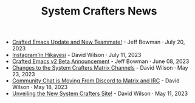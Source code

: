 #+TITLE: System Crafters News

- [[file:crafted-emacs-july-2023.org][Crafted Emacs Update and New Teammate!]] - Jeff Bowman · July 20, 2023
- [[file:instagramin_hikayesi.org][Instagram'in Hikayesi]] - David Wilson · July 11, 2023
- [[file:crafted-emacs-v2-beta.org][Crafted Emacs v2 Beta Announcement]] - Jeff Bowman · June 08, 2023
- [[file:changes-to-matrix-channels.org][Changes to the System Crafters Matrix Channels]] - David Wilson · May 23, 2023
- [[file:moving-from-discord-to-matrix-irc.org][Community Chat is Moving From Discord to Matrix and IRC]] - David Wilson · May 18, 2023
- [[file:new-systemcrafters-site.org][Unveiling the New System Crafters Site!]] - David Wilson · May 11, 2023